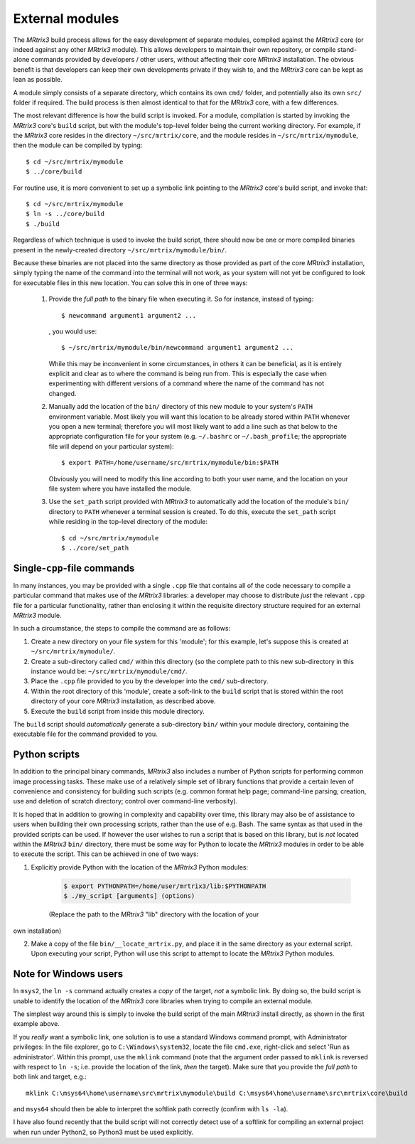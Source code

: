 .. _external_modules:

External modules
================

The *MRtrix3* build process allows for the easy development of separate modules,
compiled against the *MRtrix3* core (or indeed against any other *MRtrix3* module).
This allows developers to maintain their own repository, or compile stand-alone
commands provided by developers / other users, without affecting their core *MRtrix3*
installation. The obvious benefit is that developers can keep their own developments
private if they wish to, and the *MRtrix3* core can be kept as lean as possible.

A module simply consists of a separate directory, which contains its own ``cmd/``
folder, and potentially also its own ``src/`` folder if required. The build process
is then almost identical to that for the *MRtrix3* core, with a few differences.

The most relevant difference is how the build script is invoked. For a module,
compilation is started by invoking the *MRtrix3* core's ``build`` script, but with
the module's top-level folder being the current working directory. For example, if
the *MRtrix3* core resides in the directory ``~/src/mrtrix/core``, and the module
resides in ``~/src/mrtrix/mymodule``, then the module can be compiled by typing::

   $ cd ~/src/mrtrix/mymodule
   $ ../core/build

For routine use, it is more convenient to set up a symbolic link pointing to the
*MRtrix3* core's build script, and invoke that::

   $ cd ~/src/mrtrix/mymodule
   $ ln -s ../core/build
   $ ./build

Regardless of which technique is used to invoke the build script, there should now
be one or more compiled binaries present in the newly-created directory
``~/src/mrtrix/mymodule/bin/``.

Because these binaries are not placed into the same directory as those provided
as part of the core *MRtrix3* installation, simply typing the name of the command
into the terminal will not work, as your system will not yet be configured to
look for executable files in this new location. You can solve this in one of three
ways:

   1. Provide the *full path* to the binary file when executing it. So for
      instance, instead of typing::

         $ newcommand argument1 argument2 ...

      , you would use::

         $ ~/src/mrtrix/mymodule/bin/newcommand argument1 argument2 ...

      While this may be inconvenient in some circumstances, in others it can
      be beneficial, as it is entirely explicit and clear as to where the command
      is being run from. This is especially the case when experimenting with
      different versions of a command where the name of the command has not changed.

   2. Manually add the location of the ``bin/`` directory of this new module to
      your system's ``PATH`` environment variable. Most likely you will want this
      location to be already stored within ``PATH`` whenever you open a new
      terminal; therefore you will most likely want to add a line such as that
      below to the appropriate configuration file for your system (e.g.
      ``~/.bashrc`` or ``~/.bash_profile``; the appropriate file will depend
      on your particular system)::

         $ export PATH=/home/username/src/mrtrix/mymodule/bin:$PATH

      Obviously you will need to modify this line according to both your user
      name, and the location on your file system where you have installed the
      module.

   3. Use the ``set_path`` script provided with *MRtrix3* to automatically add
      the location of the module's ``bin/`` directory to ``PATH`` whenever a
      terminal session is created. To do this, execute the ``set_path`` script
      while residing in the top-level directory of the module::

         $ cd ~/src/mrtrix/mymodule
         $ ../core/set_path


Single-``cpp``-file commands
----------------------------

In many instances, you may be provided with a single ``.cpp`` file that contains
all of the code necessary to compile a particular command that makes use of the
*MRtrix3* libraries: a developer may choose to distribute *just* the relevant
``.cpp`` file for a particular functionality, rather than enclosing it within the
requisite directory structure required for an external *MRtrix3* module.

In such a circumstance, the steps to compile the command are as follows:

1. Create a new directory on your file system for this 'module'; for this example,
   let's suppose this is created at ``~/src/mrtrix/mymodule/``.

2. Create a sub-directory called ``cmd/`` within this directory (so the complete
   path to this new sub-directory in this instance would be: ``~/src/mrtrix/mymodule/cmd/``.

3. Place the ``.cpp`` file provided to you by the developer into the ``cmd/``
   sub-directory.

4. Within the root directory of this 'module', create a soft-link to the ``build``
   script that is stored within the root directory of your core *MRtrix3*
   installation, as described above.

5. Execute the ``build`` script from inside this module directory.

The ``build`` script should *automatically* generate a sub-directory ``bin/``
within your module directory, containing the executable file for the command
provided to you.


Python scripts
--------------

In addition to the principal binary commands, *MRtrix3* also includes a number
of Python scripts for performing common image processing tasks.  These make use
of a relatively simple set of library functions that provide a certain leven of
convenience and consistency for building such scripts (e.g. common format help
page; command-line parsing; creation, use and deletion of scratch directory;
control over command-line verbosity).

It is hoped that in addition to growing in complexity and capability over time,
this library may also be of assistance to users when building their own
processing scripts, rather than the use of e.g. Bash. The same syntax as that
used in the provided scripts can be used. If however the user wishes to run a
script that is based on this library, but is *not* located within the *MRtrix3*
``bin/`` directory, there must be some way for Python to locate the *MRtrix3*
modules in order to be able to execute the script. This can be achieved in one
of two ways:

1. Explicitly provide Python with the location of the *MRtrix3* Python modules:

    .. code-block:: console

        $ export PYTHONPATH=/home/user/mrtrix3/lib:$PYTHONPATH
        $ ./my_script [arguments] (options)

    (Replace the path to the *MRtrix3* "lib" directory with the location of your
own installation)

2. Make a copy of the file ``bin/__locate_mrtrix.py``, and place it in the
   same directory as your external script. Upon executing your script, Python
   will use this script to attempt to locate the *MRtrix3* Python modules.


Note for Windows users
----------------------

In ``msys2``, the ``ln -s`` command actually creates a *copy* of the
target, *not* a symbolic link. By doing so, the build script is unable
to identify the location of the *MRtrix3* core libraries when trying to compile
an external module.

The simplest way around this is simply to invoke the build script of the main
*MRtrix3* install directly, as shown in the first example above.

If you *really* want a symbolic link, one solution is to use a standard Windows
command prompt, with Administrator privileges: In the file explorer, go to
``C:\Windows\system32``, locate the file ``cmd.exe``, right-click and
select 'Run as administrator'. Within this prompt, use the ``mklink``
command (note that the argument order passed to ``mklink`` is reversed
with respect to ``ln -s``; i.e. provide the location of the link, *then*
the target). Make sure that you provide the *full path* to both link and
target, e.g.::

    mklink C:\msys64\home\username\src\mrtrix\mymodule\build C:\msys64\home\username\src\mrtrix\core\build

and ``msys64`` should then be able to interpret the softlink path correctly
(confirm with ``ls -la``).

I have also found recently that the build script will not correctly detect use
of a softlink for compiling an external project when run under Python2, so
Python3 must be used explicitly.

